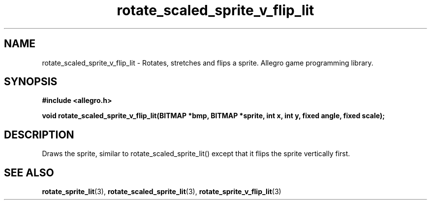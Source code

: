 .\" Generated by the Allegro makedoc utility
.TH rotate_scaled_sprite_v_flip_lit 3 "version 4.4.3" "Allegro" "Allegro manual"
.SH NAME
rotate_scaled_sprite_v_flip_lit \- Rotates, stretches and flips a sprite. Allegro game programming library.\&
.SH SYNOPSIS
.B #include <allegro.h>

.sp
.B void rotate_scaled_sprite_v_flip_lit(BITMAP *bmp, BITMAP *sprite,
.B int x, int y,
.B fixed angle, fixed scale);
.SH DESCRIPTION
Draws the sprite, similar to rotate_scaled_sprite_lit() except that it
flips the sprite vertically first.

.SH SEE ALSO
.BR rotate_sprite_lit (3),
.BR rotate_scaled_sprite_lit (3),
.BR rotate_sprite_v_flip_lit (3)
